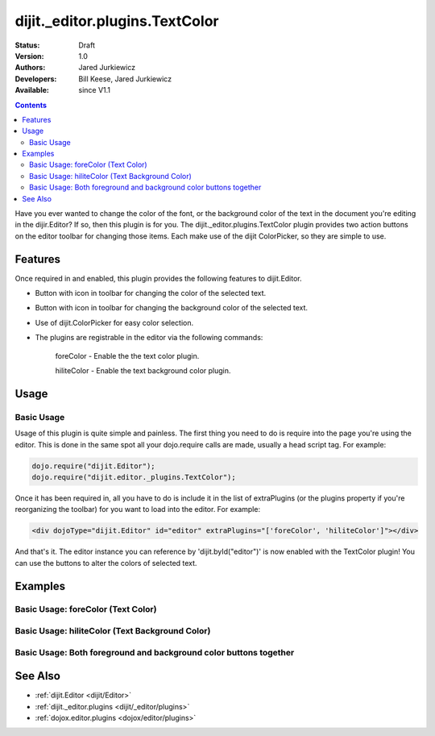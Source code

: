.. _dijit/_editor/plugins/TextColor:

dijit._editor.plugins.TextColor
===============================

:Status: Draft
:Version: 1.0
:Authors: Jared Jurkiewicz
:Developers: Bill Keese, Jared Jurkiewicz
:Available: since V1.1

.. contents::
    :depth: 2

Have you ever wanted to change the color of the font, or the background color of the text in the document you're editing in the dijir.Editor?  If so, then this plugin is for you.  The dijit._editor.plugins.TextColor plugin provides two action buttons on the editor toolbar for changing those items.  Each make use of the dijit ColorPicker, so they are simple to use.

========
Features
========

Once required in and enabled, this plugin provides the following features to dijit.Editor.

* Button with icon in toolbar for changing the color of the selected text.
* Button with icon in toolbar for changing the background color of the selected text.
* Use of dijit.ColorPicker for easy color selection.
* The plugins are registrable in the editor via the following commands:

    foreColor - Enable the the text color plugin.

    hiliteColor - Enable the text background color plugin.


=====
Usage
=====

Basic Usage
-----------
Usage of this plugin is quite simple and painless.  The first thing you need to do is require into the page you're using the editor.  This is done in the same spot all your dojo.require calls are made, usually a head script tag.  For example:

.. code-block :: javascript
 
    dojo.require("dijit.Editor");
    dojo.require("dijit.editor._plugins.TextColor");


Once it has been required in, all you have to do is include it in the list of extraPlugins (or the plugins property if you're reorganizing the toolbar) for you want to load into the editor.  For example:

.. code-block :: html

  <div dojoType="dijit.Editor" id="editor" extraPlugins="['foreColor', 'hiliteColor']"></div>


And that's it.  The editor instance you can reference by 'dijit.byId("editor")' is now enabled with the TextColor plugin!  You can use the buttons to alter the colors of selected text.

========
Examples
========

Basic Usage: foreColor (Text Color)
-----------------------------------

.. code-example::
  :djConfig: parseOnLoad: true
  :version: 1.4

  .. javascript::

    <script>
      dojo.require("dijit.Editor");
      dojo.require("dijit._editor.plugins.TextColor");
    </script>

    
  .. html::

    <b>Enter some text and select it, or select existing text, then push the TextColor button to select a new color for it.</b>
    <br>
    <div dojoType="dijit.Editor" height="250px"id="input" extraPlugins="['foreColor']">
    <div>
    <br>
    blah blah & blah!
    <br>
    </div>
    <br>
    <table>
    <tbody>
    <tr>
    <td style="border-style:solid; border-width: 2px; border-color: gray;">One cell</td>
    <td style="border-style:solid; border-width: 2px; border-color: gray;">
    Two cell
    </td>
    </tr>
    </tbody>
    </table>
    <ul> 
    <li>item one</li>
    <li>
    item two
    </li>
    </ul>
    </div>


Basic Usage: hiliteColor (Text Background Color)
------------------------------------------------

.. code-example::
  :djConfig: parseOnLoad: true
  :version: 1.4

  .. javascript::

    <script>
      dojo.require("dijit.Editor");
      dojo.require("dijit._editor.plugins.TextColor");
    </script>

    
  .. html::

    <b>Enter some text and select it, or select existing text, then push the Text Background Color button to select a new background color for it.</b>
    <br>
    <div dojoType="dijit.Editor" height="250px"id="input" extraPlugins="['hiliteColor']">
    <div>
    <br>
    blah blah & blah!
    <br>
    </div>
    <br>
    <table>
    <tbody>
    <tr>
    <td style="border-style:solid; border-width: 2px; border-color: gray;">One cell</td>
    <td style="border-style:solid; border-width: 2px; border-color: gray;">
    Two cell
    </td>
    </tr>
    </tbody>
    </table>
    <ul> 
    <li>item one</li>
    <li>
    item two
    </li>
    </ul>
    </div>


Basic Usage: Both foreground and background color buttons together
------------------------------------------------------------------

.. code-example::
  :djConfig: parseOnLoad: true
  :version: 1.4

  .. javascript::

    <script>
      dojo.require("dijit.Editor");
      dojo.require("dijit._editor.plugins.TextColor");
    </script>

    
  .. html::

    <b>Enter some text and select it, or select existing text, then change its colors via the text color and text background color buttons.</b>
    <br>
    <div dojoType="dijit.Editor" height="250px"id="input" extraPlugins="['foreColor', 'hiliteColor']">
    <div>
    <br>
    blah blah & blah!
    <br>
    </div>
    <br>
    <table>
    <tbody>
    <tr>
    <td style="border-style:solid; border-width: 2px; border-color: gray;">One cell</td>
    <td style="border-style:solid; border-width: 2px; border-color: gray;">
    Two cell
    </td>
    </tr>
    </tbody>
    </table>
    <ul> 
    <li>item one</li>
    <li>
    item two
    </li>
    </ul>
    </div>

========
See Also
========

* :ref:`dijit.Editor <dijit/Editor>`
* :ref:`dijit._editor.plugins <dijit/_editor/plugins>`
* :ref:`dojox.editor.plugins <dojox/editor/plugins>`
